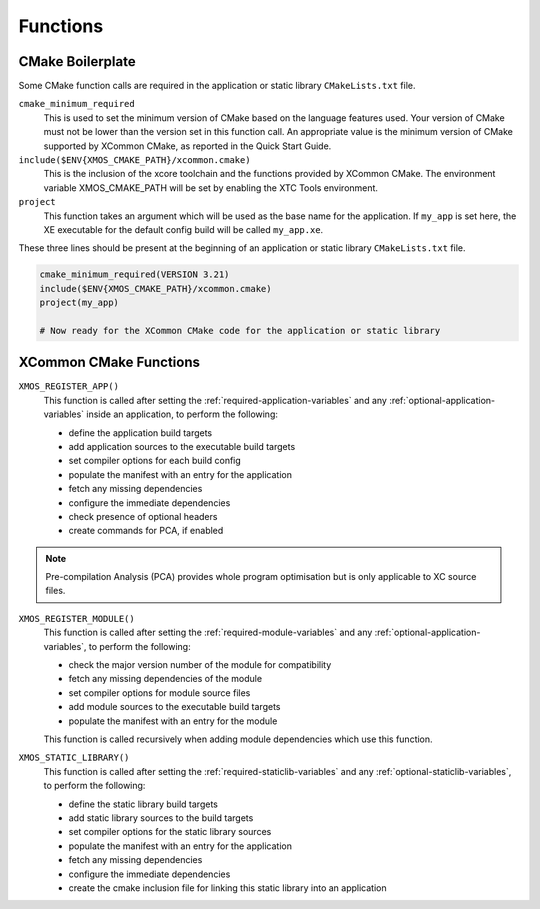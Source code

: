 Functions
---------

CMake Boilerplate
^^^^^^^^^^^^^^^^^

Some CMake function calls are required in the application or static library ``CMakeLists.txt`` file.

``cmake_minimum_required``
  This is used to set the minimum version of CMake based on the language features used. Your version of
  CMake must not be lower than the version set in this function call. An appropriate value is the minimum
  version of CMake supported by XCommon CMake, as reported in the Quick Start Guide.

``include($ENV{XMOS_CMAKE_PATH}/xcommon.cmake)``
  This is the inclusion of the xcore toolchain and the functions provided by XCommon CMake. The environment
  variable XMOS_CMAKE_PATH will be set by enabling the XTC Tools environment.

``project``
  This function takes an argument which will be used as the base name for the application. If ``my_app``
  is set here, the XE executable for the default config build will be called ``my_app.xe``.

These three lines should be present at the beginning of an application or static library ``CMakeLists.txt``
file.

.. code-block:: cmake

    cmake_minimum_required(VERSION 3.21)
    include($ENV{XMOS_CMAKE_PATH}/xcommon.cmake)
    project(my_app)

    # Now ready for the XCommon CMake code for the application or static library

.. _xcommon-cmake-functions:

XCommon CMake Functions
^^^^^^^^^^^^^^^^^^^^^^^

``XMOS_REGISTER_APP()``
  This function is called after setting the :ref:`required-application-variables` and any
  :ref:`optional-application-variables` inside an application, to perform the following:

  - define the application build targets
  - add application sources to the executable build targets
  - set compiler options for each build config
  - populate the manifest with an entry for the application
  - fetch any missing dependencies
  - configure the immediate dependencies
  - check presence of optional headers
  - create commands for PCA, if enabled

.. note::

   Pre-compilation Analysis (PCA) provides whole program optimisation but is only applicable to XC
   source files.

``XMOS_REGISTER_MODULE()``
  This function is called after setting the :ref:`required-module-variables` and any
  :ref:`optional-application-variables`, to perform the following:

  - check the major version number of the module for compatibility
  - fetch any missing dependencies of the module
  - set compiler options for module source files
  - add module sources to the executable build targets
  - populate the manifest with an entry for the module

  This function is called recursively when adding module dependencies which use this function.

``XMOS_STATIC_LIBRARY()``
  This function is called after setting the :ref:`required-staticlib-variables` and any
  :ref:`optional-staticlib-variables`, to perform the following:

  - define the static library build targets
  - add static library sources to the build targets
  - set compiler options for the static library sources
  - populate the manifest with an entry for the application
  - fetch any missing dependencies
  - configure the immediate dependencies
  - create the cmake inclusion file for linking this static library into an application
